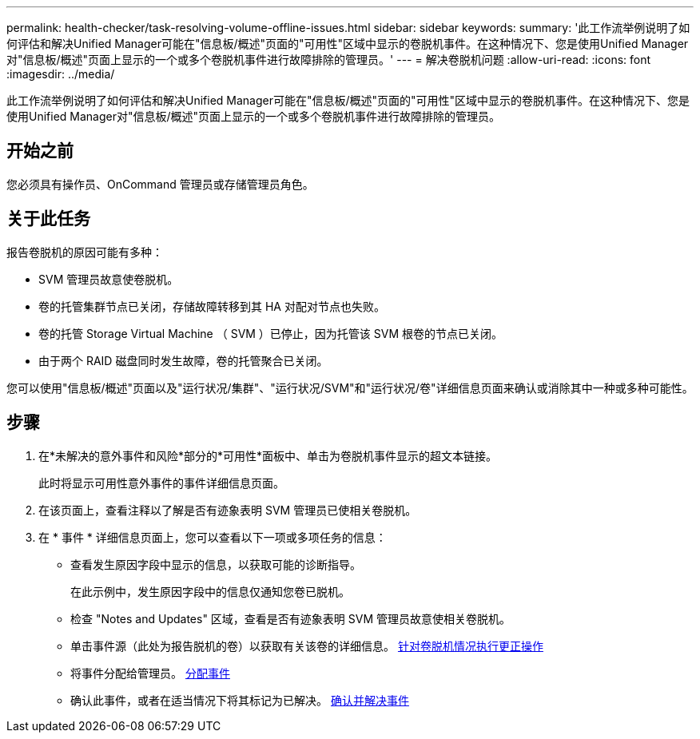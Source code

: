 ---
permalink: health-checker/task-resolving-volume-offline-issues.html 
sidebar: sidebar 
keywords:  
summary: '此工作流举例说明了如何评估和解决Unified Manager可能在"信息板/概述"页面的"可用性"区域中显示的卷脱机事件。在这种情况下、您是使用Unified Manager对"信息板/概述"页面上显示的一个或多个卷脱机事件进行故障排除的管理员。' 
---
= 解决卷脱机问题
:allow-uri-read: 
:icons: font
:imagesdir: ../media/


[role="lead"]
此工作流举例说明了如何评估和解决Unified Manager可能在"信息板/概述"页面的"可用性"区域中显示的卷脱机事件。在这种情况下、您是使用Unified Manager对"信息板/概述"页面上显示的一个或多个卷脱机事件进行故障排除的管理员。



== 开始之前

您必须具有操作员、OnCommand 管理员或存储管理员角色。



== 关于此任务

报告卷脱机的原因可能有多种：

* SVM 管理员故意使卷脱机。
* 卷的托管集群节点已关闭，存储故障转移到其 HA 对配对节点也失败。
* 卷的托管 Storage Virtual Machine （ SVM ）已停止，因为托管该 SVM 根卷的节点已关闭。
* 由于两个 RAID 磁盘同时发生故障，卷的托管聚合已关闭。


您可以使用"信息板/概述"页面以及"运行状况/集群"、"运行状况/SVM"和"运行状况/卷"详细信息页面来确认或消除其中一种或多种可能性。



== 步骤

. 在*未解决的意外事件和风险*部分的*可用性*面板中、单击为卷脱机事件显示的超文本链接。
+
此时将显示可用性意外事件的事件详细信息页面。

. 在该页面上，查看注释以了解是否有迹象表明 SVM 管理员已使相关卷脱机。
. 在 * 事件 * 详细信息页面上，您可以查看以下一项或多项任务的信息：
+
** 查看发生原因字段中显示的信息，以获取可能的诊断指导。
+
在此示例中，发生原因字段中的信息仅通知您卷已脱机。

** 检查 "Notes and Updates" 区域，查看是否有迹象表明 SVM 管理员故意使相关卷脱机。
** 单击事件源（此处为报告脱机的卷）以获取有关该卷的详细信息。 xref:task-performing-diagnotstic-actions-for-volume-offline-conditions.adoc[针对卷脱机情况执行更正操作]
** 将事件分配给管理员。 xref:task-assigning-events-to-specific-users.adoc[分配事件]
** 确认此事件，或者在适当情况下将其标记为已解决。 xref:task-acknowledging-and-resolving-events.adoc[确认并解决事件]




